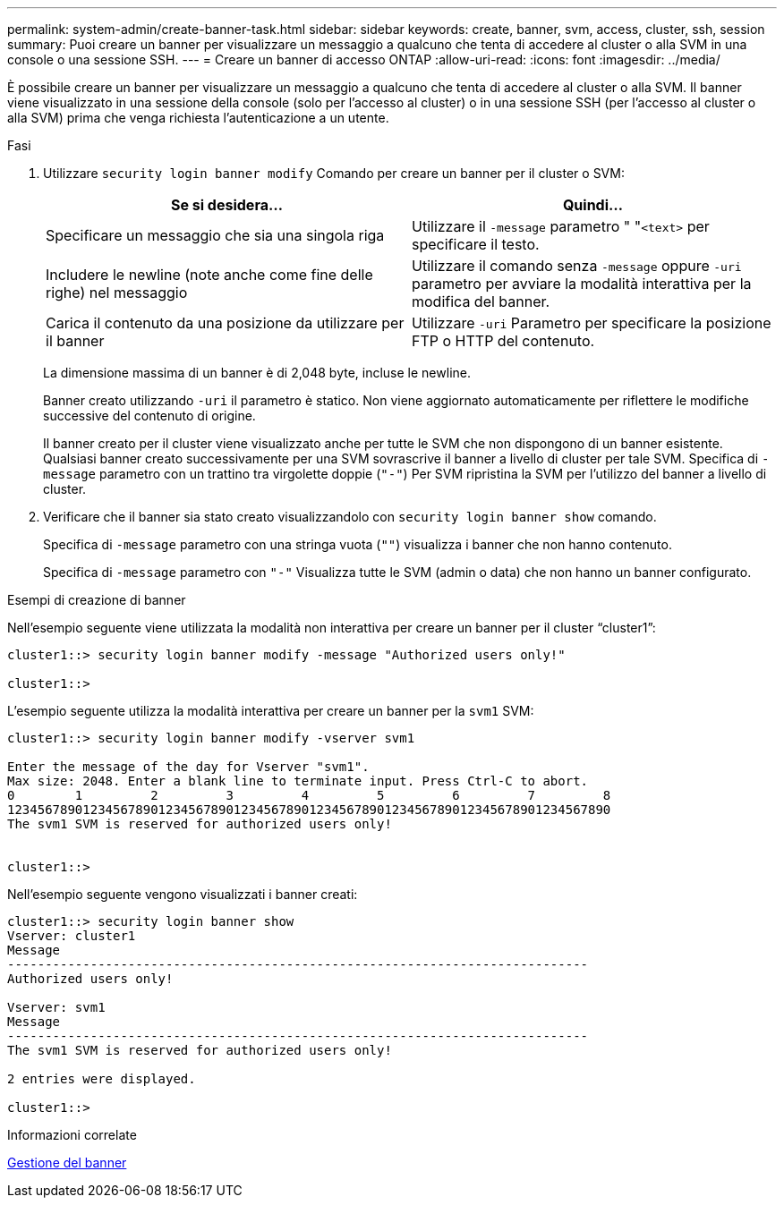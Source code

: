---
permalink: system-admin/create-banner-task.html 
sidebar: sidebar 
keywords: create, banner, svm, access, cluster, ssh, session 
summary: Puoi creare un banner per visualizzare un messaggio a qualcuno che tenta di accedere al cluster o alla SVM in una console o una sessione SSH. 
---
= Creare un banner di accesso ONTAP
:allow-uri-read: 
:icons: font
:imagesdir: ../media/


[role="lead"]
È possibile creare un banner per visualizzare un messaggio a qualcuno che tenta di accedere al cluster o alla SVM. Il banner viene visualizzato in una sessione della console (solo per l'accesso al cluster) o in una sessione SSH (per l'accesso al cluster o alla SVM) prima che venga richiesta l'autenticazione a un utente.

.Fasi
. Utilizzare `security login banner modify` Comando per creare un banner per il cluster o SVM:
+
|===
| Se si desidera... | Quindi... 


 a| 
Specificare un messaggio che sia una singola riga
 a| 
Utilizzare il `-message` parametro " "[.code]``<text>`` per specificare il testo.



 a| 
Includere le newline (note anche come fine delle righe) nel messaggio
 a| 
Utilizzare il comando senza `-message` oppure `-uri` parametro per avviare la modalità interattiva per la modifica del banner.



 a| 
Carica il contenuto da una posizione da utilizzare per il banner
 a| 
Utilizzare `-uri` Parametro per specificare la posizione FTP o HTTP del contenuto.

|===
+
La dimensione massima di un banner è di 2,048 byte, incluse le newline.

+
Banner creato utilizzando `-uri` il parametro è statico. Non viene aggiornato automaticamente per riflettere le modifiche successive del contenuto di origine.

+
Il banner creato per il cluster viene visualizzato anche per tutte le SVM che non dispongono di un banner esistente. Qualsiasi banner creato successivamente per una SVM sovrascrive il banner a livello di cluster per tale SVM. Specifica di `-message` parametro con un trattino tra virgolette doppie (`"-"`) Per SVM ripristina la SVM per l'utilizzo del banner a livello di cluster.

. Verificare che il banner sia stato creato visualizzandolo con `security login banner show` comando.
+
Specifica di `-message` parametro con una stringa vuota (`""`) visualizza i banner che non hanno contenuto.

+
Specifica di `-message` parametro con `"-"` Visualizza tutte le SVM (admin o data) che non hanno un banner configurato.



.Esempi di creazione di banner
Nell'esempio seguente viene utilizzata la modalità non interattiva per creare un banner per il cluster "`cluster1`":

[listing]
----
cluster1::> security login banner modify -message "Authorized users only!"

cluster1::>
----
L'esempio seguente utilizza la modalità interattiva per creare un banner per la `svm1` SVM:

[listing]
----
cluster1::> security login banner modify -vserver svm1

Enter the message of the day for Vserver "svm1".
Max size: 2048. Enter a blank line to terminate input. Press Ctrl-C to abort.
0        1         2         3         4         5         6         7         8
12345678901234567890123456789012345678901234567890123456789012345678901234567890
The svm1 SVM is reserved for authorized users only!


cluster1::>
----
Nell'esempio seguente vengono visualizzati i banner creati:

[listing]
----
cluster1::> security login banner show
Vserver: cluster1
Message
-----------------------------------------------------------------------------
Authorized users only!

Vserver: svm1
Message
-----------------------------------------------------------------------------
The svm1 SVM is reserved for authorized users only!

2 entries were displayed.

cluster1::>
----
.Informazioni correlate
xref:manage-banner-reference.adoc[Gestione del banner]
